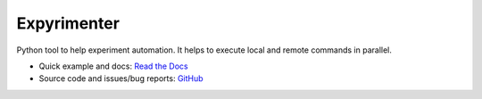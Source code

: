 Expyrimenter
============

.. image:: https://readthedocs.org/projects/expyrimenter/badge/?version=latest
   :alt: Documentation
   :target: http://expyrimenter.rtfd.org/en/latest/
.. image:: https://pypip.in/version/expyrimenter/badge.svg
   :alt: PyPI
   :target: https://pypi.python.org/pypi/expyrimenter
.. image:: https://travis-ci.org/cemsbr/expyrimenter.svg?branch=master
   :alt: Continuous Integration
   :target: https://travis-ci.org/cemsbr/expyrimenter
.. image:: https://img.shields.io/coveralls/cemsbr/expyrimenter.svg
   :alt: Code Coverage
   :target: https://coveralls.io/r/cemsbr/expyrimenter

Python tool to help experiment automation.
It helps to execute local and remote commands in parallel.

- Quick example and docs: `Read the Docs
  <http://expyrimenter.rtfd.org/en/latest/>`_
- Source code and issues/bug reports: `GitHub
  <https://github.com/cemsbr/expyrimenter>`_



.. image:: https://d2weczhvl823v0.cloudfront.net/cemsbr/expyrimenter/trend.png
   :alt: Bitdeli badge
   :target: https://bitdeli.com/free

